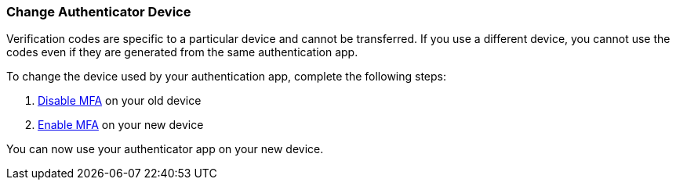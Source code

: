 === Change Authenticator Device

Verification codes are specific to a particular device and cannot be transferred. If you use a different device, you cannot use the codes even if they are generated from the same authentication app. 

To change the device used by your authentication app, complete the following steps:

. <<disable, Disable MFA>> on your old device
. <<enable, Enable MFA>> on your new device

You can now use your authenticator app on your new device.